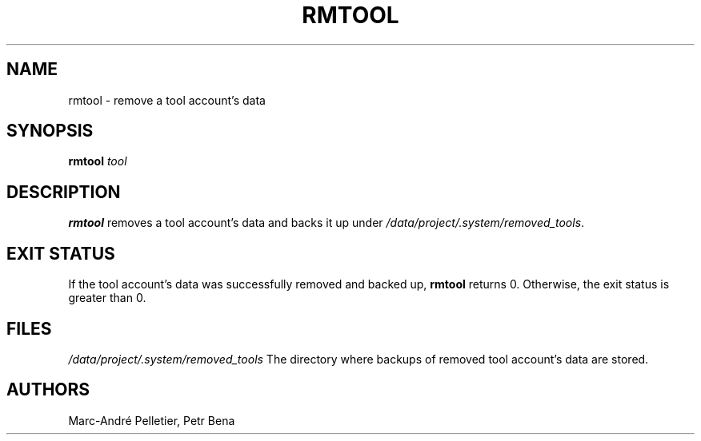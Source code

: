 .TH RMTOOL 8 2014-08-21 1.0.11 "Wikimedia Labs Tools misctools"
.SH NAME
rmtool \- remove a tool account's data
.SH SYNOPSIS
.B rmtool
.I tool
.SH DESCRIPTION
.B rmtool
removes a tool account's data and backs it up under
.IR /data/project/.system/removed_tools .
.SH EXIT STATUS
If the tool account's data was successfully removed and backed up,
.B rmtool
returns 0.  Otherwise, the exit status is greater than 0.
.SH FILES
.I /data/project/.system/removed_tools
The directory where backups of removed tool account's data are stored.
.SH AUTHORS
Marc-André Pelletier, Petr Bena
